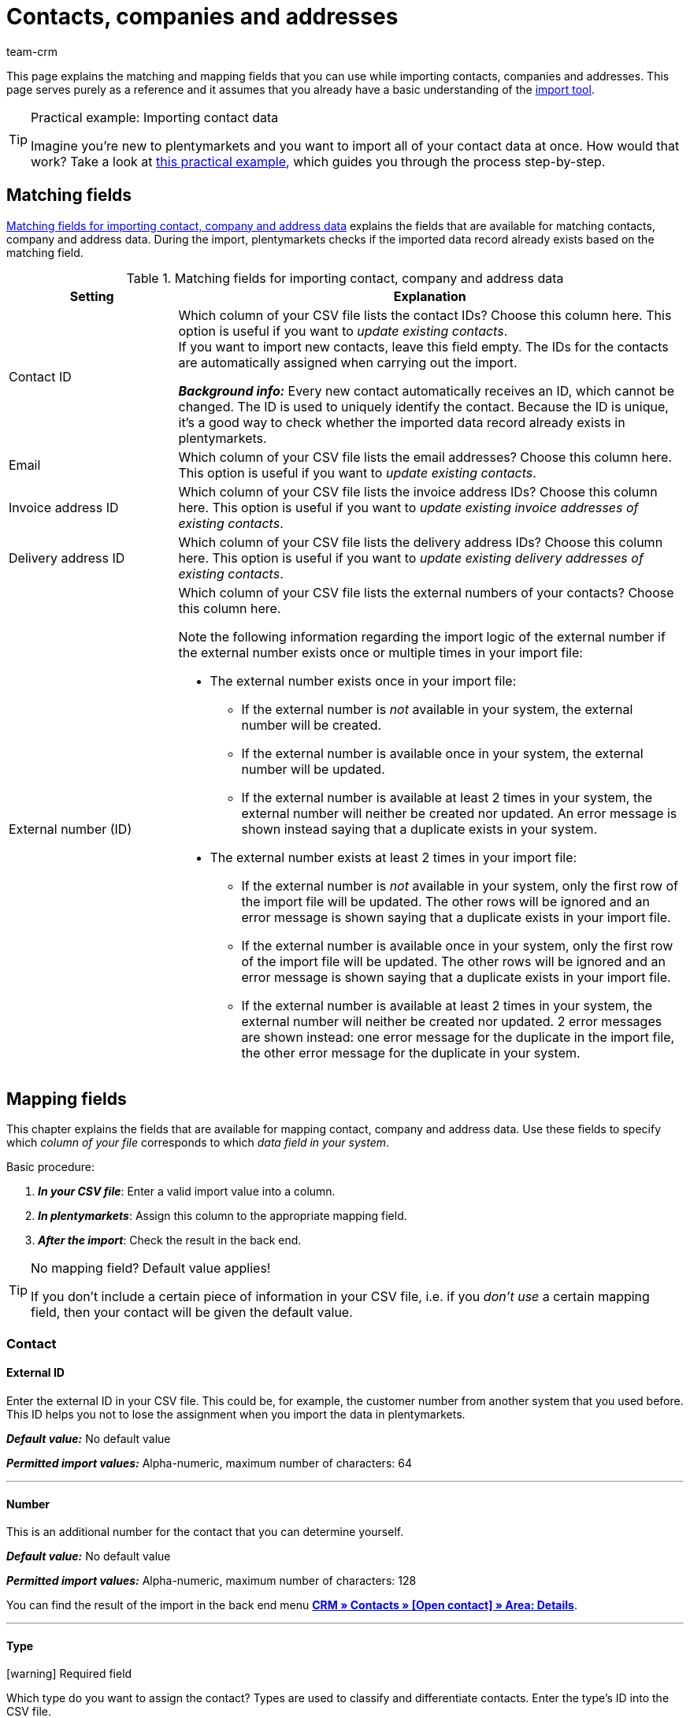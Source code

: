 = Contacts, companies and addresses
:keywords: import contacts, import customers, import companies, import addresses
:id: SMSK85D
:author: team-crm

This page explains the matching and mapping fields that you can use while importing contacts, companies and addresses. This page serves purely as a reference and it assumes that you already have a basic understanding of the xref:data:ElasticSync.adoc#[import tool].

[TIP]
.Practical example: Importing contact data
====
Imagine you’re new to plentymarkets and you want to import all of your contact data at once. How would that work? Take a look at xref:data:best-practices-elasticsync-contact-data.adoc#[this practical example], which guides you through the process step-by-step.
====

[#matching-fields]
== Matching fields

<<#table-matching-fields-contacts-companies-addresses>> explains the fields that are available for matching contacts, company and address data. During the import, plentymarkets checks if the imported data record already exists based on the matching field.

[[table-matching-fields-contacts-companies-addresses]]
.Matching fields for importing contact, company and address data
[cols="1,3"]
|===
|Setting |Explanation

|Contact ID
|Which column of your CSV file lists the contact IDs? Choose this column here. This option is useful if you want to _update existing contacts_. +
If you want to import new contacts, leave this field empty. The IDs for the contacts are automatically assigned when carrying out the import.

*_Background info:_* Every new contact automatically receives an ID, which cannot be changed. The ID is used to uniquely identify the contact. Because the ID is unique, it’s a good way to check whether the imported data record already exists in plentymarkets.

|Email
|Which column of your CSV file lists the email addresses? Choose this column here. This option is useful if you want to _update existing contacts_.

|Invoice address ID
|Which column of your CSV file lists the invoice address IDs? Choose this column here. This option is useful if you want to _update existing invoice addresses of existing contacts_.


|Delivery address ID
|Which column of your CSV file lists the delivery address IDs? Choose this column here. This option is useful if you want to _update existing delivery addresses of existing contacts_.

|External number (ID)
a|Which column of your CSV file lists the external numbers of your contacts? Choose this column here. +

Note the following information regarding the import logic of the external number if the external number exists once or multiple times in your import file:

* The external number exists once in your import file:
** If the external number is _not_ available in your system, the external number will be created.
** If the external number is available once in your system, the external number will be updated.
** If the external number is available at least 2 times in your system, the external number will neither be created nor updated. An error message is shown instead saying that a duplicate exists in your system.

* The external number exists at least 2 times in your import file: 
** If the external number is _not_ available in your system, only the first row of the import file will be updated. The other rows will be ignored and an error message is shown saying that a duplicate exists in your import file. 
** If the external number is available once in your system, only the first row of the import file will be updated. The other rows will be ignored and an error message is shown saying that a duplicate exists in your import file. 
** If the external number is available at least 2 times in your system, the external number will neither be created nor updated. 2 error messages are shown instead: one error message for the duplicate in the import file, the other error message for the duplicate in your system.

|===

[#mapping-fields]
== Mapping fields

This chapter explains the fields that are available for mapping contact, company and address data. Use these fields to specify which _column of your file_ corresponds to which _data field in your system_.

[.instruction]
Basic procedure:

. *_In your CSV file_*: Enter a valid import value into a column.
. *_In plentymarkets_*: Assign this column to the appropriate mapping field.
. *_After the import_*: Check the result in the back end.

[TIP]
.No mapping field? Default value applies!
====
If you don’t include a certain piece of information in your CSV file, i.e. if you _don’t use_ a certain mapping field, then your contact will be given the default value.
====

[#mapping-field-contact]
=== Contact

[#mapping-field-contact-external-id]
==== External ID

Enter the external ID in your CSV file. This could be, for example, the customer number from another system that you used before. This ID helps you not to lose the assignment when you import the data in plentymarkets.

*_Default value:_* No default value

*_Permitted import values:_* Alpha-numeric, maximum number of characters: 64

'''

[#mapping-field-contact-number]
==== Number

This is an additional number for the contact that you can determine yourself.

*_Default value:_* No default value

*_Permitted import values:_* Alpha-numeric, maximum number of characters: 128

You can find the result of the import in the back end menu <<crm/managing-contacts#intable-edit-contact-customer-number, *CRM » Contacts » [Open contact] » Area: Details*>>.

'''

[#mapping-field-contact-type]
==== Type

icon:warning[role="red"] [red]#Required field#

Which type do you want to assign the contact? Types are used to classify and differentiate contacts. Enter the type’s ID into the CSV file.

[TIP]
ID 1 to 6 are already specified and cannot be changed. You can create further types in the *Setup » CRM » Types* menu and assign one of these types to the contact before your carry out the import.

*_Default value:_* `1`

*_Permitted import values:_* Numeric (internal ID)

[[table-mapping-contacts-type]]
[cols="1,1"]
|===

|Permitted import values in CSV file |Result in the back end

|`1`
|Customer

|`2`
|Interested party

|`3`
|Sales representative

|`4`
|Supplier

|`5`
|Hersteller

|`6`
|Partner

|`further IDs`
|Names of the types that you created

|===

You can find the result of the import in the back end menu <<crm/managing-contacts#intable-edit-contact-type, *CRM » Contacts » [Open contact] » Area: Details » Drop-down list: Type*>>.

'''

[#mapping-field-contact-first-name]
==== First name

What’s the first name of the contact? Enter the first name in your CSV file.

*_Default value:_* No default value

*_Permitted import values:_* Text

You can find the result of the import in the back end menu <<crm/managing-contacts#intable-edit-contact-first-name-last-name, *CRM » Contacts » [Open contact] » Area: Details » Field: First name*>>.

'''

[#mapping-field-contact-last-name]
==== Last name

What’s the last name of the contact? Enter the last name in your CSV file.

*_Default value:_* No default value

*_Permitted import values:_* Text

You can find the result of the import in the back end menu <<crm/managing-contacts#intable-edit-contact-first-name-last-name, *CRM » Contacts » [Open contact] » Area: Details » Field: Last name*>>.

'''

[#mapping-field-contact-form-of-address]
==== Form of address

Enter the contact’s form of address in your CSV file.

*_Default value:_* blank option or `0`

[table-mapping-contacts-form-of-address]
[cols="1,1"]
|===
|Permitted import values in CSV file |Result in the back end

|Blank option or `0`
|The drop-down list *Form of address* in the contact data record is empty.

| `female` or `1`
|The drop-down list *Form of address* in the contact data record shows *Ms.*.

| `male` or `2`
|The drop-down list *Form of address* in the contact data record shows *Mr.*.

| `diverse` or `3`
|The drop-down list *Form of address* in the contact data record shows *Diverse*.

|===

You can find the result of the import in the back end menu <<crm/managing-contacts#intable-edit-contact-form-of-address, *CRM » Contacts » [Open contact] » Area: Details » Drop-down list: Form of address*>>.

'''

[#mapping-field-contact-title]
==== Title

Does the contact have a title? Enter contact’s title in your CSV file.

*_Default value:_* No default value

*_Permitted import values:_* Text

You can find the result of the import in the back end menu <<crm/managing-contacts#intable-edit-contact-title, *CRM » Contacts » [Open contact] » Area: Details » Field: Title*>>.

'''

[#mapping-field-contact-newsletter]
==== Newsletter

Enter the date in your CSV file when the contact registered for your newsletter.

*_Default value:_* No default value

*_Permitted import values:_* Date in the format dd.mm.yyyy

You can find the result of the import in the back end menu <<crm/managing-contacts#intable-edit-contact-newsletter, *CRM » Contacts » [Open contact] » Area: Details » Field: Newsletter*>>.

'''

[#mapping-field-contact-customer-class]
==== Contact class

icon:warning[role="red"] [red]#Required field# when you saved customer classes in plentymarkets.

Do you want to assign a customer class to the contact?

[TIP]
When customer classes are saved in the system, the field in the import file _has to_ be filled with the ID of the customer class. Otherwise, the contact cannot be imported in your plentymarkets system.
If you did not create customer classes in the system, you can ignore this field.

*_Default value:_* No default value

*_Permitted import values:_* Numeric (internal ID)

You can find the result of the import in the back end menu <<crm/managing-contacts#intable-edit-contact-class, *CRM » Contacts » [Open contact] » Area: Details » Drop-down list: Customer class*>>.

'''

[#mapping-field-contact-blocked]
==== Blocked

Decide whether the contact is blocked for the assigned client or not.

[TIP]
When creating a new contact data record, the default client is automatically assigned.

*_Default value:_* `0`

[[table-mapping-contacts-blocked]]
[cols="1,1"]
|===
|Permitted import values in CSV file |Result in the back end

|`0`
|not blocked

|`1`
|blocked
|===

You can find the result of the import in the back end menu <<crm/managing-contacts#intable-edit-contact-blocked, *CRM » Contacts » [Open contact] » Area: Details » Setting: Contact blocked*>>.

'''

[#mapping-field-contact-rating]
==== Rating

How do you want to rate the contact? Enter a number between `-5` for the worst rating and `5` for the best rating in your CSV file. The rating of the contact is used as internal feedback only and cannot be seen by third parties.

*_Default value:_* `0`

[[table-mapping-contacts-rating]]
[cols="1,1"]
|===
|Permitted import values in CSV file |Result in the back end

|`0`
|5 grey stars. No rating saved for the contact.

|`5`
|5 yellow stars (best possible rating)

|`4`
|4 yellow stars

|`3`
|3 yellow stars

|`2`
|2 yellow stars

|`1`
|1 yellow star

|`-1`
|1 red star

|`-2`
|2 red stars

|`-3`
|3 red stars

|`-4`
|4 red stars

|`-5`
|5 red stars (worst possible rating)


|===

You can find the result of the import in the back end menu <<crm/managing-contacts#intable-edit-contact-rating, *CRM » Contacts » [Open contact] » Area: Details » Drop-down list: Rating*>>.

'''

[#mapping-field-contact-debtor-account]
==== Debtor account

The debtor account is an additional number that usually corresponds to the contact number or the debtor number of the contact in your administrative accounting department.

*_Default value:_* No default value

*_Permitted import values:_* Alpha-numeric

You can find the result of the import in the back end menu <<crm/managing-contacts#intable-edit-contact-debtor-account, *CRM » Contacts » [Open contact] » Area: Details » Field: Debtor account*>>.

'''

[#mapping-field-contact-language]
==== Language

Enter contact’s language in your CSV file.

[TIP]
If you later save templates in the language that you entered here in the *Setup » Client » [Select client] » Email » Templates* menu, for example `nl`, the email templates will be sent to the contact in this language (in our example in Dutch).

[TIP]
xref:data:internal-IDs.adoc#10[This page of the manual] lists the language abbreviations used in plentymarkets.

*_Default value:_* No default value

*_Permitted import values:_* Language abbreviations following the pattern `nl`, `de`, `ro` etc.

You can find the result of the import in the back end menu xref:crm:managing-contacts.adoc#intable-edit-contact-language[CRM » Contacts » [Open contact] » Area: Details » Drop-down list: Language].

'''

[#mapping-field-contact-referrer]
==== Referrer

icon:warning[role="red"] [red]#Required field#

What’s the referrer of the contact?

*_Default value:_* No default value

*_Permitted import values:_* Numeric (internal ID)

[TIP]
*_Important:_* ID `0` = manual entry will not be effective because the import tool is not a manual entry in the strict sense.
Basically, you can import every order referrer ID that you activated in the *Setup » Orders » Order referrer* menu. Note that it is currently not possible to filter or show the IDs of the markets in the contact data record. In the future, it will however be possible to filter the referrer of your contacts in the contact overview.

'''

[#mapping-field-contact-plenty-id]
==== plenty ID

Which plentymarkets ID (which client) do you want to assign to the contact? Enter the plentymarkets ID in your CSV file.

*_Default value:_* No default value

*_Permitted import values:_* Numeric (internal ID)


You can find the result of the import in the back end menu <<crm/managing-contacts#intable-edit-contact-client, *CRM » Contacts » [Open contact] » Area: Details » Drop-down list: Client*>>.

'''

[#mapping-field-contact-owner-id]
==== Owner ID

Which owner do you want to assign to the contact? Enter the owner ID in your CSV file.

[TIP]
Only owners for whom the *Customer* option has been activated in the *Owner* tab can be selected from the drop-down list. You find the owner IDs in the *Setup » Settings » User » Rights » User* menu.

*_Default value:_* No default value

*_Permitted import values:_* Numeric (internal ID)

You can find the result of the import in the back end menu <<crm/managing-contacts#intable-edit-contact-owner, *CRM » Contacts » [Open contact] » Area: Details*>>.

'''

[#mapping-field-contact-date-of-birth]
==== Date of birth

Enter the contact’s date of birth in your CSV file.

*_Default value:_* No default value

*_Permitted import values:_* Date in the format yyyy-mm-dd

You can find the result of the import in the back end menu <<crm/managing-contacts#intable-edit-contact-date-of-birth, *CRM » Contacts » [Open contact] » Area: Details » Field: Date of birth*>>.

'''

[#mapping-field-contact-valuta]
==== Valuta

This mapping field is currently without function and cannot be used to import contact data. You can, however, import a valuta value for the <<#mapping-field-company-valuta, company>>.

'''

[#mapping-field-contact-days-for-early-payment-discount]
==== Days for early payment discount

This mapping field is currently without function and cannot be used to import contact data. You can, however, import a days for early payment discount value for the <<#mapping-field-company-days-for-early-payment-discount, company>>.

'''

[#mapping-field-contact-percentage-for-early-payment-discount]
==== Percentage for early payment discount

This mapping field is currently without function and cannot be used to import contact data. You can, however, import a percentage for early payment discount value for the <<#mapping-field-company-percentage-for-early-payment-discount, company>>.

'''

[#mapping-field-contact-payment-due-date]
==== Payment due date

This mapping field is currently without function and cannot be used to import contact data. You can, however, import a payment due date value for the <<#mapping-field-company-payment-due-date, company>>.

'''

[#mapping-field-contact-sales-representative-id]
==== Sales representative ID

Enter the ID of the sales representative that you want to assign to the contact in your CSV file.

[TIP]
The sales representative has to be saved as type *Sales representative* in the contact data record to assign it to a contact.

*_Default value:_* No default value

*_Permitted import values:_* Numeric (internal ID)

You can find the result of the import in the back end menu <<crm/managing-contacts#300, *CRM » Contacts » [Open contact] » Area: Details*>>.

'''

[#mapping-field-contact-contact-id]
==== Contact ID

[TIP]
Your plentymarkets system automatically assigns the contact ID and you cannot change the ID. This is why it is _not_ needed that you map this field here. This field can be neglected for the import.

'''

[#mapping-field-contact-options]
=== Contact options

[#mapping-field-contact-options-telephone-private]
==== Private telephone number

Enter the contact’s private telephone number in your CSV file.

*_Default value:_* No default value

*_Permitted import values:_* Numeric

You can find the result of the import in the back end menu <<crm/managing-contacts#300, *CRM » Contacts » [Open contact] » Area: Contact options*>>.

'''

[#mapping-field-contact-options-telephone-number-business]
==== Business telephone number

Enter the contact’s business telephone number in your CSV file.

*_Default value:_* No default value

*_Permitted import values:_* Numeric

You can find the result of the import in the back end menu <<crm/managing-contacts#300, *CRM » Contacts » [Open contact] » Area: Contact options*>>.

'''

[#mapping-field-contact-options-mobile-phone-private]
==== Private mobile phone number

Enter the contact’s private mobile phone number in your CSV file.

*_Default value:_* No default value

*_Permitted import values:_* Numeric

You can find the result of the import in the back end menu <<crm/managing-contacts#300, *CRM » Contacts » [Open contact] » Area: Contact options*>>.

'''

[#mapping-field-contact-options-mobile-phone-business]
==== Business mobile phone number

Enter the contact’s business mobile phone number in your CSV file.

*_Default value:_* No default value

*_Permitted import values:_* Numeric

You can find the result of the import in the back end menu <<crm/managing-contacts#300, *CRM » Contacts » [Open contact] » Area: Contact options*>>.

'''

[#mapping-field-contact-options-email-private]
==== Private email address

Enter the contact’s private email address in your CSV file.

*_Default value:_* No default value

*_Permitted import values:_* Alpha-numeric

You can find the result of the import in the back end menu <<crm/managing-contacts#300, *CRM » Contacts » [Open contact] » Area: Contact options*>>.

'''

[#mapping-field-contact-options-email-business]
==== Business email address

Enter the contact’s business email address in your CSV file.

*_Default value:_* No default value

*_Permitted import values:_* Alpha-numeric

You can find the result of the import in the back end menu <<crm/managing-contacts#300, *CRM » Contacts » [Open contact] » Area: Contact options*>>.

'''

[#mapping-field-contact-options-email-paypal]
==== PayPal email address

Enter the contact’s PayPal email address in your CSV file.

*_Default value:_* No default value

*_Permitted import values:_* Alpha-numeric

You can find the result of the import in the back end menu <<crm/managing-contacts#300, *CRM » Contacts » [Open contact] » Area: Contact options*>>.

'''

[#mapping-field-contact-options-fax-private]
==== Private fax number

Enter the contact’s private fax number in your CSV file.

*_Default value:_* No default value

*_Permitted import values:_* Numeric

You can find the result of the import in the back end menu <<crm/managing-contacts#300, *CRM » Contacts » [Open contact] » Area: Contact options*>>.

'''

[#mapping-field-contact-options-fax-business]
==== Business fax number

Enter the contact’s business fax number in your CSV file.

*_Default value:_* No default value

*_Permitted import values:_* Numeric

You can find the result of the import in the back end menu <<crm/managing-contacts#300, *CRM » Contacts » [Open contact] » Area: Contact options*>>.

'''

[#mapping-field-contact-options-homepage-private]
==== Private homepage

Enter the contact’s private homepage in your CSV file.

*_Default value:_* No default value

*_Permitted import values:_* Alpha-numeric

You can find the result of the import in the back end menu <<crm/managing-contacts#300, *CRM » Contacts » [Open contact] » Area: Contact options*>>.

'''

[#mapping-field-contact-options-homepage-business]
==== Business homepage

Enter the contact’s business homepage in your CSV file.

*_Default value:_* No default value

*_Permitted import values:_* Alpha-numeric

You can find the result of the import in the back end menu <<crm/managing-contacts#300, *CRM » Contacts » [Open contact] » Area: Contact options*>>.

'''

[#mapping-field-contact-options-marketplace-ebay]
==== Market eBay

Enter contact’s eBay name in your CSV file.

*_Default value:_* No default value

*_Permitted import values:_* Alpha-numeric

You can find the result of the import in the back end menu <<crm/managing-contacts#300, *CRM » Contacts » [Open contact] » Area: Contact options*>>.

'''

[#mapping-field-contact-options-marketplace-amazon]
==== Market Amazon

Enter contact’s Amazon name in your CSV file.

*_Default value:_* No default value

*_Permitted import values:_* Alpha-numeric

You can find the result of the import in the back end menu <<crm/managing-contacts#300, *CRM » Contacts » [Open contact] » Area: Contact options*>>.

'''

[#mapping-field-contact-options-identification-number-klarna]
==== Identification number at Klarna

What’s the contact’s Klarna identification number? Enter the number in your CSV file.

*_Default value:_* No default value

*_Permitted import values:_* Numeric

You can find the result of the import in the back end menu <<crm/managing-contacts#300, *CRM » Contacts » [Open contact] » Area: Contact options*>>.

'''

[#mapping-field-contact-options-identification-number-dhl]
==== Identification number at DHL

What’s the contact’s DHL customer number? Enter the number in your CSV file.

*_Default value:_* No default value

*_Permitted import values:_* Numeric

You can find the result of the import in the back end menu <<crm/managing-contacts#300, *CRM » Contacts » [Open contact] » Area: Contact options*>>.

'''

[#mapping-field-contact-options-payment-paypal]
==== Payment provider PayPal

Enter the contact’s PayPal email address in your CSV file.

*_Default value:_* No default value

*_Permitted import values:_* Alpha-numeric

You can find the result of the import in the back end menu <<crm/managing-contacts#300, *CRM » Contacts » [Open contact] » Area: Contact options*>>.

'''

[#mapping-field-contact-options-payment-klarna]
==== Payment provider Klarna

Enter the contact’s Klarna customer number in your CSV file.

*_Default value:_* No default value

*_Permitted import values:_* Numeric

You can find the result of the import in the back end menu <<crm/managing-contacts#300, *CRM » Contacts » [Open contact] » Area: Contact options*>>.

'''

[#mapping-field-contact-options-payment-standard]
==== Payment

Enter the ID of the available payment method in your CSV file.

[TIP]
xref:data:internal-IDs.adoc#65[This page of the manual] lists the IDs of payment methods, payment integrations and payment methods for markets used in plentymarkets. The payment methods are saved in the *Setup » Orders » Payment » Payment methods* menu.

*_Default value:_* No default value

*_Permitted import values:_* Numeric (internal ID)

You can find the result of the import in the back end menu <<crm/managing-contacts#300, *CRM » Contacts » [Open contact] » Area: Contact options*>>.

'''

[#mapping-field-contact-options-user-name-private]
==== Private user name

Enter contact’s private user name in your CSV file.

*_Default value:_* No default value


*_Permitted import values:_* Alpha-numeric

You can find the result of the import in the back end menu <<crm/managing-contacts#300, *CRM » Contacts » [Open contact] » Area: Contact options*>>.

'''

[#mapping-field-contact-options-user-name-business]
==== Business user name

Enter contact’s business user name in your CSV file.

*_Default value:_* No default value

*_Permitted import values:_* Alpha-numeric

You can find the result of the import in the back end menu <<crm/managing-contacts#300, *CRM » Contacts » [Open contact] » Area: Contact options*>>.

'''

[#mapping-field-contact-options-guest-account]
==== Guest account

This option is available for all guest orders and marketplaces, but not for plentyShop LTS guest orders. Decide which type of access should be saved for the contact and enter the corresponding ID in your CSV file.

*_Default value:_* `0`

[[table-mapping-contacts-guest-account]]
[cols="1,1"]
|===
|Permitted import values in CSV file |Result in the back end

|0
|Regular account

|1
|Guest account

|===

You can find the result of the import in the back end menu <<crm/managing-contacts#300, *CRM » Contacts » [Open contact] » Area: Contact options*>>.

'''

[#mapping-field-contact-options-contact-person]
==== Contact person

Enter the name of the contact’s contact person in your CSV file.

*_Default value:_* No default value

*_Permitted import values:_* Alpha-numeric

You can find the result of the import in the back end menu <<crm/managing-contacts#300, *CRM » Contacts » [Open contact] » Area: Contact options*>>.

'''

[#mapping-field-contact-options-form-of-address-private]
==== Private form of address

Enter the contact’s private form of address in your CSV file.

*_Default value:_* No default value

*_Permitted import values:_* Alpha-numeric

You can find the result of the import in the back end menu <<crm/managing-contacts#300, *CRM » Contacts » [Open contact] » Area: Contact options*>>.

'''

[#mapping-field-contact-options-form-of-address-business]
==== Business form of address

Enter the contact’s business form of address in your CSV file.

*_Default value:_* No default value

*_Permitted import values:_* Alpha-numeric

You can find the result of the import in the back end menu <<crm/managing-contacts#300, *CRM » Contacts » [Open contact] » Area: Contact options*>>.

'''

[#mapping-field-invoice-address]
=== Invoice address

[#mapping-field-invoice-address-id]
==== Address ID

Enter the invoice address ID in your CSV file.

*_Default value:_* No default value

*_Permitted import values:_* Numeric

You can find the result of the import in the back end menu <<crm/managing-contacts#intable-new-address, *CRM » Contacts » [Open contact] » Area: Addresses*>>.

'''

[#mapping-field-invoice-address-name1]
==== Name1* (or 2/3)

icon:warning[role="red"] [red]#Required field# if you do not import any values for *Name2* and *Name3*.

Enter the company name of the invoice address in your CSV file.

*_Default value:_* No default value

*_Permitted import values:_* Alpha-numeric

You can find the result of the import in the back end menu <<crm/managing-contacts#intable-invoice-address-delivery-address-name1-company, *CRM » Contacts » [Open contact] » Area: Addresses » [Open address]*>>.

'''

[#mapping-field-invoice-address-name2]
==== Name2* (or 1/3)

icon:warning[role="red"] [red]#Required field# if you do not import any values for *Name1* and *Name3*.

Enter the contact’s first name from the invoice address in your CSV file.

*_Default value:_* No default value

*_Permitted import values:_* Text

You can find the result of the import in the back end menu <<crm/managing-contacts#intable-invoice-address-delivery-address-name2-first-name, *CRM » Contacts » [Open contact] » Area: Addresses » [Open address]*>>.

'''

[#mapping-field-invoice-address-name3]
==== Name3* (or 1/2)

icon:warning[role="red"] [red]#Required field# if you do not import any values for *Name1* and *Name2*.

Enter the contact’s last name from the invoice address in your CSV file.

*_Default value:_* No default value

*_Permitted import values:_* Text

You can find the result of the import in the back end menu <<crm/managing-contacts#intable-invoice-address-delivery-address-name3-last-name, *CRM » Contacts » [Open contact] » Area: Addresses » [Open address]*>>.

'''

[#mapping-field-invoice-address-name4]
==== Name4

Enter additional information in your CSV file, e.g. “c/oMr. John Doe”.

*_Default value:_* No default value

*_Permitted import values:_* Text

You can find the result of the import in the back end menu <<crm/managing-contacts#intable-invoice-address-delivery-address--name4-addition, *CRM » Contacts » [Open contact] » Area: Addresses » [Open address]*>>.

'''

[#mapping-field-invoice-address-address1]
==== Address1* (or 2/3)

icon:warning[role="red"] [red]#Required field# if you do not import any values for *Address2* and *Address3*.

Enter the street from the invoice address in your CSV file.

*_Default value:_* No default value

*_Permitted import values:_* Text

You can find the result of the import in the back end menu <<crm/managing-contacts#intable-invoice-address-delivery-address-address1-street-address2-house-number, *CRM » Contacts » [Open contact] » Area: Addresses » [Open address]*>>.

'''

[#mapping-field-invoice-address-address2]
==== Address2* (or 1/3)

icon:warning[role="red"] [red]#Required field# if you do not import any values for *Address1* and *Address3*.

Enter the house number from the invoice address in your CSV file.

*_Default value:_* No default value

*_Permitted import values:_* Alpha-numeric

You can find the result of the import in the back end menu <<crm/managing-contacts#intable-invoice-address-delivery-address-address1-street-address2-house-number, *CRM » Contacts » [Open contact] » Area: Addresses » [Open address]*>>.

'''

[#mapping-field-invoice-address-address3]
==== Address3* (or 1/2)

icon:warning[role="red"] [red]#Required field# if you do not import any values for *Address1* and *Address2*.

Enter the additional address information from the invoice address in your CSV file, e.g. ”Apartment 12a”.

*_Default value:_* No default value

*_Permitted import values:_* Alpha-numeric

You can find the result of the import in the back end menu <<crm/managing-contacts#intable-invoice-address-delivery-address-address3-addition, *CRM » Contacts » [Open contact] » Area: Addresses » [Open address]*>>.

'''

[#mapping-field-invoice-address-address4]
==== Address4

Enter more additional information. You can enter whatever you want.

*_Default value:_* No default value

*_Permitted import values:_* Alpha-numeric

You can find the result of the import in the back end menu <<crm/managing-contacts#intable-invoice-address-delivery-address-address4-free, *CRM » Contacts » [Open contact] » Area: Addresses » [Open address]*>>.

'''

[#mapping-field-invoice-address-postcode]
==== Postcode

Enter the postcode from the invoice address in your CSV file.

*_Default value:_* No default value

*_Permitted import values:_* Numeric

You can find the result of the import in the back end menu <<crm/managing-contacts#intable-invoice-address-delivery-address-postcode-town, *CRM » Contacts » [Open contact] » Area: Addresses » [Open address]*>>.

'''

[#mapping-field-invoice-address-town]
==== Town

icon:warning[role="red"] [red]#Required field#

Enter the town from the invoice address in your CSV file.

*_Default value:_* No default value

*_Permitted import values:_* Text

You can find the result of the import in the back end menu <<crm/managing-contacts#intable-invoice-address-delivery-address-postcode-town, *CRM » Contacts » [Open contact] » Area: Addresses » [Open address]*>>.

'''

[#mapping-field-invoice-address-country-id]
==== Country ID* (or ISO)

icon:warning[role="red"] [red]#Required field#

Enter the country ID or the ISO code in your CSV file.

[TIP]
xref:data:internal-IDs.adoc#20[This page of the manual] lists the internal country IDs and ISO codes used in plentymarkets.

*_Default value:_* No default value

*_Permitted import values:_* Numeric

You can find the result of the import in the back end menu <<crm/managing-contacts#intable-invoice-address-delivery-address-country, *CRM » Contacts » [Open contact] » Area: Addresses » [Open address]*>>.

'''

[#mapping-fields-invoice-address-state-id]
==== State ID

Enter the ID of the region, county, federal state, canton etc. in your CSV file.

[TIP]
xref:data:internal-IDs.adoc#30[This page of the manual] lists the internal IDs used in plentymarkets.

*_Default value:_* No default value

*_Permitted import values:_* Numeric

You can find the result of the import in the back end menu <<crm/managing-contacts#intable-invoice-address-delivery-address-country, *CRM » Contacts » [Open contact] » Area: Addresses » [Open address]*>>.

'''

////
[#mapping-field-invoice-address-checked-at]
==== Checked at

*_Default value:_* No default value

*_Permitted import values:_* Date in the format yyyy-mm-dd

You can find the result of the import in the back end menu <<crm/managing-contacts#300, *CRM » Contacts » Open contact » Area: Addresses*>>.

'''
////



[#mapping-field-invoice-address-title]
==== Title

Enter the title from the invoice address in your CSV file.

*_Default value:_* No default value

*_Permitted import values:_* Text

You can find the result of the import in the back end menu <<crm/managing-contacts#300, *CRM » Contacts » [Open contact] » Area: Addresses » [Open address] » Area: Address options*>>.

'''

[#mapping-field-invoice-address-contact-person]
==== Contact person

Enter the contact person from the invoice address in your CSV file.

*_Default value:_* No default value

*_Permitted import values:_* Text

You can find the result of the import in the back end menu <<crm/managing-contacts#300, *CRM » Contacts » [Open contact] » Area: Addresses » [Open address] » Area: Address options*>>.

'''

[#mapping-field-invoice-address-country-iso-code]
==== Country ISO code* (or ID)

icon:warning[role="red"] [red]#Required field#

Enter the country ID or the ISO code in your CSV file.

[TIP]
xref:data:internal-IDs.adoc#20[This page of the manual] lists the internal country IDs and ISO codes used in plentymarkets.

*_Default value:_* No default value

*_Permitted import values:_* Numeric

You can find the result of the import in the back end menu <<crm/managing-contacts#300, *CRM » Contacts » [Open contact] » Area: Addresses » [Open address] » Area: Address options*>>.

'''

[#mapping-field-invoice-address-state-iso-code]
==== State ISO code

Enter the ISO code of the region, county, federal state, canton etc. in your CSV file.

[TIP]
xref:data:internal-IDs.adoc#30[This page of the manual] lists the internal IDs used in plentymarkets.

*_Default value:_* No default value

*_Permitted import values:_* Alpha-numeric

You can find the result of the import in the back end menu <<crm/managing-contacts#300, *CRM » Contacts » [Open contact] » Area: Addresses » [Open address] » Area: Address options*>>.

'''

[#mapping-fields-options-invoice-address]
=== Options saved in the invoice address

[#mapping-fields-options-invoice-address-vat-number]
==== VAT number

Enter the VAT number in your CSV file.

*_Default value:_* No default value

*_Permitted import values:_* Numeric

You can find the result of the import in the back end menu <<crm/managing-contacts#300, *CRM » Contacts » [Open contact] » Area: Addresses » [Open address] » Area: Address options*>>.

'''

[#mapping-fields-options-invoice-address-external-address-id]
==== External address ID

Enter the external address ID in your CSV file.

*_Default value:_* No default value

*_Permitted import values:_* Numeric

You can find the result of the import in the back end menu <<crm/managing-contacts#300, *CRM » Contacts » [Open contact] » Area: Addresses » [Open address] » Area: Address options*>>.

'''

[#mapping-fields-options-invoice-address-entry-certificate]
==== Entry certificate (Gelangensbestätigung)

Do you want to activate the entry certificate in the contact’s address options?

[TIP]
In order to be exempted from paying the value-added tax when sending items in another EU country, sellers have to prove by means of the entry certificate that the items from Germany arrived safely in another participating EU member state.

*_Default value:_* `0`

[[table-mapping-invoice-address-entry-certificate]]
[cols="1,1"]
|===
|Permitted import values in CSV file |Result in the back end

|`0`
|Entry certificate is _not_ activated in the address options.

|`1`
|Entry certificate is activated in the address options.

|===

You can find the result of the import in the back end menu <<crm/managing-contacts#300, *CRM » Contacts » [Open contact] » Area: Addresses » [Open address] » Area: Address options*>>.

'''

[#mapping-field-options-invoice-address-telephone]
==== Telephone

Enter the telephone number from the invoice address in your CSV file.

*_Default value:_* No default value

*_Permitted import values:_* Numeric

You can find the result of the import in the back end menu <<crm/managing-contacts#300, *CRM » Contacts » [Open contact] » Area: Addresses » [Open address] » Area: Address options*>>.

'''

[#mapping-fields-options-invoice-address-email]
==== Email

Enter the email address from the invoice address in your CSV file.

*_Default value:_* No default value

*_Permitted import values:_* Alpha-numeric

You can find the result of the import in the back end menu <<crm/managing-contacts#300, *CRM » Contacts » [Open contact] » Area: Addresses » [Open address] » Area: Address options*>>.

'''

[#mapping-fields-options-invoice-address-postnumber]
==== Post number

The post number is the DHL customer number. Enter the post number in your CSV file.

*_Default value:_* No default value

*_Permitted import values:_* Numeric

You can find the result of the import in the back end menu <<crm/managing-contacts#300, *CRM » Contacts » [Open contact] » Area: Addresses » [Open address] » Area: Address options*>>.

'''

[#mapping-fields-options-invoice-address-personal-number]
==== Personal number

Enter the contact’s personal number in your CSV file.

*_Default value:_* No default value

*_Permitted import values:_* Numeric

You can find the result of the import in the back end menu <<crm/managing-contacts#300, *CRM » Contacts » [Open contact] » Area: Addresses » [Open address] » Area: Address options*>>.

'''

[#mapping-fields-options-invoice-age-rating]
==== Age rating

Enter a value for the age rating in your CSV file.

*_Default value:_* No default value

*_Permitted import values:_* Numeric

You can find the result of the import in the back end menu <<crm/managing-contacts#300, *CRM » Contacts » [Open contact] » Area: Addresses » [Open address] » Area: Address options*>>.

'''

[#mapping-fields-options-invoice-address-date-of-birth]
==== Birthday

Enter the date of birth from the invoice address in your CSV file.

*_Default value:_* No default value

*_Permitted import values:_* Date in the format yyyy-mm-dd

You can find the result of the import in the back end menu <<crm/managing-contacts#300, *CRM » Contacts » [Open contact] » Area: Addresses » [Open address] » Area: Address options*>>.

'''

[#mapping-fields-options-invoice-address-title]
==== Title

Enter the title from the invoice address in your CSV file.

*_Default value:_* No default value

*_Permitted import values:_* Text

You can find the result of the import in the back end menu <<crm/managing-contacts#300, *CRM » Contacts » [Open contact] » Area: Addresses » [Open address] » Area: Address options*>>.

'''

[#mapping-fields-options-invoice-address-contact-person]
==== Contact person

Enter the contact person from the invoice address in your CSV file.

*_Default value:_* No default value

*_Permitted import values:_* Text

You can find the result of the import in the back end menu <<crm/managing-contacts#300, *CRM » Contacts » [Open contact] » Area: Addresses » [Open address] » Area: Address options*>>.

'''

[#mapping-field-delivery-address]
=== Delivery address

[#mapping-field-delivery-address-address-id]
==== Address ID

Enter the delivery address ID in your CSV file.

*_Default value:_* No default value

*_Permitted import values:_* Numeric

You can find the result of the import in the back end menu <<crm/managing-contacts#300, *CRM » Contacts » [Open contact] » Area: Addresses*>>.

'''

[#mapping-field-delivery-address-name1]
==== Name1* (or 2/3)

icon:warning[role="red"] [red]#Required field# if you do not import any values for *Name2* and *Name3*.

Enter the company name of the delivery address in your CSV file.

*_Default value:_* No default value

*_Permitted import values:_* Alpha-numeric

You can find the result of the import in the back end menu <<crm/managing-contacts#intable-invoice-address-delivery-address-name1-company, *CRM » Contacts » [Open contact] » Area: Addresses » [Open address]*>>.

'''

[#mapping-field-delivery-address-name2]
==== Name2* (or 1/3)

icon:warning[role="red"] [red]#Required field# if you do not import any values for *Name1* and *Name3*.

Enter the contact’s first name from the delivery address in your CSV file.

*_Default value:_* No default value

*_Permitted import values:_* Text

You can find the result of the import in the back end menu <<crm/managing-contacts#intable-invoice-address-delivery-address-name2-first-name, *CRM » Contacts » [Open contact] » Area: Addresses » [Open address]*>>.

'''

[#mapping-field-delivery-address-name3]
==== Name3* (or 1/2)

icon:warning[role="red"] [red]#Required field# if you do not import any values for *Name1* and *Name2*.

Enter the contact’s last name from the delivery address in your CSV file.

*_Default value:_* No default value

*_Permitted import values:_* Text

You can find the result of the import in the back end menu <<crm/managing-contacts#intable-invoice-address-delivery-address-name3-last-name, *CRM » Contacts » [Open contact] » Area: Addresses » [Open address]*>>.

'''

[#mapping-field-delivery-address-name4]
==== Name4

Enter additional information in your CSV file, e.g. “c/oMr. John Doe”.

*_Default value:_* No default value

*_Permitted import values:_* Text

You can find the result of the import in the back end menu <<crm/managing-contacts#intable-invoice-address-delivery-address--name4-addition, *CRM » Contacts » [Open contact] » Area: Addresses » [Open address]*>>.

'''

[#mapping-field-delivery-address-address1]
==== Address1* (or 2/3)

icon:warning[role="red"] [red]#Required field# if you do not import any values for *Address2* and *Address3*.

Enter the contact’s street from the delivery address in your CSV file.

*_Default value:_* No default value

*_Permitted import values:_* Text

You can find the result of the import in the back end menu <<crm/managing-contacts#intable-invoice-address-delivery-address-address1-street-address2-house-number, *CRM » Contacts » [Open contact] » Area: Addresses » [Open address]*>>.

'''

[#mapping-field-delivery-address-address2]
==== Address2* (or 1/3)

icon:warning[role="red"] [red]#Required field# if you do not import any values for *Address1* and *Address3*.

Enter the contact’s house number from the delivery address in your CSV file.

*_Default value:_* No default value

*_Permitted import values:_* Alpha-numeric

You can find the result of the import in the back end menu <<crm/managing-contacts#intable-invoice-address-delivery-address-address1-street-address2-house-number, *CRM » Contacts » [Open contact] » Area: Addresses » [Open address]*>>.

'''

[#mapping-field-delivery-address-address3]
==== Address3* (or 1/2)

icon:warning[role="red"] [red]#Required field# if you do not import any values for *Address1* and *Address2*.

Enter the additional address information from the delivery address in your CSV file, e.g. “Apartment 12a”.

*_Default value:_* No default value

*_Permitted import values:_* Alpha-numeric

You can find the result of the import in the back end menu <<crm/managing-contacts#intable-invoice-address-delivery-address-address3-addition, *CRM » Contacts » [Open contact] » Area: Addresses » [Open address]*>>.

'''

[#mapping-field-delivery-address-address4]
==== Address4

Enter more additional address information. You can enter whatever you want.

*_Default value:_* No default value

*_Permitted import values:_* Alpha-numeric

You can find the result of the import in the back end menu <<crm/managing-contacts#intable-invoice-address-delivery-address-address4-free, *CRM » Contacts » [Open contact] » Area: Addresses » [Open address]*>>.

'''

[#mapping-field-delivery-address-postcode]
==== Postcode

Enter the postcode from the delivery address in your CSV file.

*_Default value:_* No default value

*_Permitted import values:_* Numeric

You can find the result of the import in the back end menu <<crm/managing-contacts#intable-invoice-address-delivery-address-postcode-town, *CRM » Contacts » [Open contact] » Area: Addresses » [Open address]*>>.

'''

[#mapping-field-delivery-address-town]
==== Town

icon:warning[role="red"] [red]#Required field#

Enter the town of the delivery address in your CSV file.

*_Default value:_* No default value

*_Permitted import values:_* Text

You can find the result of the import in the back end menu <<crm/managing-contacts#intable-invoice-address-delivery-address-postcode-town, *CRM » Contacts » [Open contact] » Area: Addresses » [Open address]*>>.

'''

[#mapping-field-delivery-address-country-id]
==== Country ID* (or ISO)

icon:warning[role="red"] [red]#Required field#

Enter the country ID or the ISO code in your CSV file.

[TIP]
xref:data:internal-IDs.adoc#20[This page of the manual] lists the internal country IDs and ISO codes used in plentymarkets.

*_Default value:_* No default value

*_Permitted import values:_* Numeric

You can find the result of the import in the back end menu <<crm/managing-contacts#intable-invoice-address-delivery-address-country, *CRM » Contacts » [Open contact] » Area: Addresses » [Open address]*>>.

'''

[#mapping-field-delivery-address-state-id]
==== State ID

Enter the ID of the region, county, federal state, canton etc. in your CSV file.

[TIP]
xref:data:internal-IDs.adoc#30[This page of the manual] lists the internal IDs used in plentymarkets.

*_Default value:_* No default value

*_Permitted import values:_* Numeric

You can find the result of the import in the back end menu <<crm/managing-contacts#intable-invoice-address-delivery-address-country, *CRM » Contacts » [Open contact] » Area: Addresses » [Open address]*>>.

'''

////

[#mapping-field-delivery-address-checked-at]
==== Checked at

*_Default value:_* No default value

*_Permitted import values:_* Date in the format yyyy-mm-dd

You can find the result of the import in the back end menu <<crm/managing-contacts#300, *CRM » Contacts » Open contact » Area: Addresses*>>.

'''
////


[#mapping-field-delivery-address-title]
==== Title

Enter the title from the delivery address in your CSV file.

*_Default value:_* No default value

*_Permitted import values:_* Text

You can find the result of the import in the back end menu <<crm/managing-contacts#300, *CRM » Contacts » [Open contact] » Area: Addresses » [Open address] » Area: Address options*>>.

'''

[#mapping-field-delivery-address-contact-person]
==== Contact person

Enter the contact person from the delivery address in your CSV file.

*_Default value:_* No default value

*_Permitted import values:_* Text

You can find the result of the import in the back end menu <<crm/managing-contacts#300, *CRM » Contacts » [Open contact] » Area: Addresses » [Open address] » Area: Address options*>>.

'''

[#mapping-field-delivery-address-country-iso-code]
==== Country ISO code* (or ID)

icon:warning[role="red"] [red]#Required field#

Enter the country ID or the ISO code in your CSV file.

[TIP]
xref:data:internal-IDs.adoc#20[This page of the manual] lists the internal country IDs and ISO codes used in plentymarkets.

*_Default value:_* No default value

*_Permitted import values:_* Numeric

You can find the result of the import in the back end menu <<crm/managing-contacts#300, *CRM » Contacts » [Open contact] » Area: Addresses » [Open address] » Area: Address options*>>.

'''

[#mapping-field-delivery-address-state-iso-code]
==== State ISO code

Enter the ISO code of the region, county, federal state, canton etc. in your CSV file.

[TIP]
xref:data:internal-IDs.adoc#30[This page of the manual] lists the ISO codes used in plentymarkets.

*_Default value:_* No default value

*_Permitted import values:_* Alpha-numeric

You can find the result of the import in the back end menu <<crm/managing-contacts#300, *CRM » Contacts » [Open contact] » Area: Addresses » [Open address] » Area: Address options*>>.

'''

[#mapping-field-options-delivery-address]
=== Options saved in the delivery address

[#mapping-field-options-delivery-address-vat-number]
==== VAT number

Enter the VAT number in your CSV file.

*_Default value:_* No default value

*_Permitted import values:_* Numeric

You can find the result of the import in the back end menu <<crm/managing-contacts#300, *CRM » Contacts » [Open contact] » Area: Addresses » [Open address] » Area: Address options*>>.

'''

[#mapping-field-options-delivery-address-external-address-id]
==== External address ID

Enter the external address ID in your CSV file.

*_Default value:_* No default value

*_Permitted import values:_* Numeric

You can find the result of the import in the back end menu <<crm/managing-contacts#300, *CRM » Contacts » [Open contact] » Area: Addresses » [Open address] » Area: Address options*>>.

'''

[#mapping-field-options-delivery-address-entry-certificate]
==== Entry certificate (Gelangensbestätigung)

Do you want to activate the entry certificate in the contact’s address options?

[TIP]
In order to be exempted from paying the value-added tax when sending items in another EU country, sellers have to prove by means of the entry certificate that the items from Germany arrived safely in another participating EU member state.

*_Default value:_* `0`

[[table-mapping-delivery-address-entry-certificate]]
[cols="1,1"]
|===
|Permitted import values in CSV file |Result in the back end

|`0`
|Entry certificate is _not_ activated in the address options.

|`1`
|Entry certificate is activated in the address options.

|===

You can find the result of the import in the back end menu <<crm/managing-contacts#300, *CRM » Contacts » [Open contact] » Area: Addresses » [Open address] » Area: Address options*>>.

'''

[#mapping-field-options-delivery-address-telephone]
==== Telephone

Enter the telephone number from the delivery address in your CSV file.

*_Default value:_* No default value

*_Permitted import values:_* Numeric

You can find the result of the import in the back end menu <<crm/managing-contacts#300, *CRM » Contacts » [Open contact] » Area: Addresses » [Open address] » Area: Address options*>>.

'''

[#mapping-field-options-delivery-address-email]
==== Email

Enter the email address from the delivery address in your CSV file.

*_Default value:_* No default value

*_Permitted import values:_* Alpha-numeric

You can find the result of the import in the back end menu <<crm/managing-contacts#300, *CRM » Contacts » [Open contact] » Area: Addresses » [Open address] » Area: Address options*>>.

'''

[#mapping-field-options-delivery-address-postnumber]
==== Post number

The post number is the DHL customer number. Enter the post number in your CSV file.

*_Default value:_* No default value

*_Permitted import values:_* Numeric

You can find the result of the import in the back end menu <<crm/managing-contacts#300, *CRM » Contacts » [Open contact] » Area: Addresses » [Open address] » Area: Address options*>>.

'''

[#mapping-field-options-delivery-address-personal-number]
==== Personal number

Enter the contact’s personal number in your CSV file.

*_Default value:_* No default value

*_Permitted import values:_* Numeric

You can find the result of the import in the back end menu <<crm/managing-contacts#300, *CRM » Contacts » [Open contact] » Area: Addresses » [Open address] » Area: Address options*>>.

'''

[#mapping-field-options-delivery-address-age-rating]
==== Age rating

Enter a value for the age rating in your CSV file.

*_Default value:_* No default value

*_Permitted import values:_* Numeric

You can find the result of the import in the back end menu <<crm/managing-contacts#300, *CRM » Contacts » [Open contact] » Area: Addresses » [Open address] » Area: Address options*>>.

'''

[#mapping-field-options-delivery-address-date-of-birth]
==== Birthday

Enter the date of birth from the delivery address in your CSV file.

*_Default value:_* No default value

*_Permitted import values:_* Date in the format yyyy-mm-dd

You can find the result of the import in the back end menu <<crm/managing-contacts#300, *CRM » Contacts » [Open contact] » Area: Addresses » [Open address] » Area: Address options*>>.

'''

[#mapping-field-options-delivery-address-title]
==== Title

Enter the title from the delivery address in your CSV file.

*_Default value:_* No default value

*_Permitted import values:_* Text

You can find the result of the import in the back end menu <<crm/managing-contacts#300, *CRM » Contacts » [Open contact] » Area: Addresses » [Open address] » Area: Address options*>>.

'''

[#mapping-field-options-delivery-address-contact-person]
==== Contact person

Enter the contact person from the delivery address in your CSV file.

*_Default value:_* No default value

*_Permitted import values:_* Text

You can find the result of the import in the back end menu <<crm/managing-contacts#300, *CRM » Contacts » [Open contact] » Area: Addresses » [Open address] » Area: Address options*>>.

'''

[#mapping-field-company]
=== Company

[#mapping-field-company-id]
==== Company ID

Enter the company ID in the CSV file.

*_Default value:_* No default value

*_Permitted import values:_* Numeric (internal ID)

You can find the result of the import in the back end menu <<crm/managing-contacts#300, *CRM » Contacts » [Open contact] » Area: Company » [Open company]*>>.

'''

[#mapping-field-company-number]
==== Number

Additional number for the company. This number is not assigned automatically. Maximum number of characters: 128. Enter the company’s number in your CSV file.

*_Default value:_* No default value

*_Permitted import values:_* Numeric

'''

[#mapping-field-company-name]
==== Company name

icon:warning[role="red"] [red]#Required field#

Enter the company name in your CSV file.

*_Default value:_* No default value

*_Permitted import values:_* Alpha-numeric

You can find the result of the import in the back end menu <<crm/managing-contacts#intable-edit-contact-account-name, *CRM » Contacts » [Open contact] » Area: Company » [Open company]*>>.

'''

[#mapping-field-company-vat-number]
==== VAT ID

Enter the company’s VAT ID in your CSV file.

*_Default value:_* No default value

*_Permitted import values:_* Alpha-numeric

You can find the result of the import in the back end menu <<crm/managing-contacts#intable-edit-contact-account-vat-no, *CRM » Contacts » [Open contact] » Area: Company » [Open company]*>>.

*_Example:_* For Germany: DE123456789

'''

[#mapping-field-company-valuta]
==== Valuta

Enter the company’s valuta in your CSV file.

*_Default value:_* No default value

*_Permitted import values:_* Numeric

You can find the result of the import in the back end menu <<crm/managing-contacts#intable-edit-contact-account-valuta, *CRM » Contacts » [Open contact] » Area: Company » [Open company]*>>.

'''

[#mapping-field-company-days-for-early-payment-discount]
==== Discount days

Enter the company’s days for early payment discount in your CSV file.

*_Default value:_* No default value

*_Permitted import values:_* Numeric

You can find the result of the import in the back end menu <<crm/managing-contacts#intable-edit-contact-account-days-early-payment-discount, *CRM » Contacts » [Open contact] » Area: Company » [Open company]*>>.

'''

[#mapping-field-company-percentage-for-early-payment-discount]
==== Discount percent

Enter the company’s percentage for early payment discount in your CSV file.

*_Default value:_* No default value

*_Permitted import values:_* Numeric

You can find the result of the import in the back end menu <<crm/managing-contacts#intable-edit-contact-account-percentage-early-payment-discount, *CRM » Contacts » [Open contact] » Area: Company » [Open company]*>>.

'''

[#mapping-field-company-payment-due-date]
==== Allowed days for payment

Enter the company’s payment due date in your CSV file.

*_Default value:_* No default value

*_Permitted import values:_* Numeric

You can find the result of the import in the back end menu <<crm/managing-contacts#intable-edit-contact-account-payment-due-date, *CRM » Contacts » [Open contact] » Area: Company » [Open company]*>>.

'''

[#mapping-field-company-sales-representative-id]
==== Sales representative ID

Enter the company’s sales representative ID in your CSV file.

*_Default value:_* No default value

*_Permitted import values:_* Numeric (internal ID)

You can find the result of the import in the back end menu <<crm/managing-contacts#300, *CRM » Contacts » [Open contact] » Area: Company » [Open company]*>>.

'''

[#mapping-field-company-owner-id]
==== Owner ID

Enter the owner ID into your CSV file.

*_Default value:_* No default value

*_Permitted import values:_* Numeric (internal ID)

You can find the result of the import in the back end menu <<crm/managing-contacts#intable-edit-contact-account-owner, *CRM » Contacts » [Open contact] » Area: Company » [Open company]*>>.

'''

[#mapping-field-company-delivery-time]
==== Delivery time

Enter the delivery time in days for the type *Supplier* in your CSV file.

*_Default value:_* No default value

*_Permitted import values:_* Numeric

You can find the result of the import in the back end menu <<crm/managing-contacts#300, *CRM » Contacts » [Open contact] » Area: Company » [Open company]*>>.

'''

[#mapping-field-company-minimum-order-value]
==== Min. oder value

Enter the minimum order value in the system currency for the type *Supplier* in your CSV file.

*_Default value:_* No default value

*_Permitted import values:_* Numeric

You can find the result of the import in the back end menu <<crm/managing-contacts#300, *CRM » Contacts » [Open contact] » Area: Company » [Open company]*>>.

'''

[#mapping-field-company-supplier-currency]
==== Supplier currency

Enter the currency’s 3-digit ISO code for the type *Supplier* in your CSV file. +
*_Note:_* To ensure that the supplier currency is correctly assigned, you also need to import the <<#mapping-field-company-id, company ID>>.


[TIP]
xref:data:internal-IDs.adoc#36[This page of the manual] lists the ISO codes used in plentymarkets.

*_Default value:_* No default value

*_Permitted import values:_* Text

You can find the result of the import in the back end menu <<crm/managing-contacts#300, *CRM » Contacts » [Open contact] » Area: Company » [Open company]*>>.

*_Examples:_* `EUR` for Euro, `AUD` for Australian Dollar.

[#mapping-field-sales-representative]
=== Sales representative

[#mapping-field-sales-representative-region-id]
==== Region ID

Enter the region ID in your CSV file.

[TIP]
xref:data:internal-IDs.adoc#30[This page of the manual] lists the internal IDs used in plentymarkets.

*_Default value:_* No default value

*_Permitted import values:_* Numeric (internal ID)

'''

[#mapping-field-sales-representative-postcode-area]
==== Postcode area

Enter the postcode area within which the sales representative is working in your CSV file.

*_Default value:_* No default value

*_Permitted import values:_* Numeric

You can find the result of the import in the back end menu <<crm/managing-contacts#300, *CRM » Contacts » [Open contact] » Area: Sales representative*>>.

*_Example:_* `34117-34131` or `34-35`

'''

[#mapping-field-sales-representative-country-id]
==== Country ID

Enter the country ID in your CSV file.

[TIP]
xref:data:internal-IDs.adoc#20[This page of the manual] lists the internal country IDs used in plentymarkets.

*_Default value:_* No default value

*_Permitted import values:_* Numeric (internal ID)

You can find the result of the import in the back end menu <<crm/managing-contacts#300, *CRM » Contacts » [Open contact] » Area: Sales representative*>>.

'''

[#mapping-field-allowed-payment-methods]
=== Allowed payment methods

[#mapping-field-allowed-payment-methods-allow-debit]
==== Allow debit

Do you want to allow the payment method "Debit" for the contact?

[TIP]
Go to *Setup » Orders » Payment » Payment methods* to activate the payment method.

*_Default value_*: `0`

[[table-mapping-allow-debit]]
[cols="1,1"]
|====
|Permitted import values in CSV file |Result in the back end

|`0`
|Payment method “Debit” is _not_ allowed.

|`1`
|Payment method “Debit” is allowed.
|====

You can find the result of the import in the back end menu <<crm/managing-contacts#intable-edit-contact-allow-invoice-debit, *CRM » Contacts » [Open contact] » Area: Details » Setting: Allow debit*>>.

'''

[#mapping-field-allowed-payment-methods-allow-invoice]
==== Allow invoice

Do you want to allow the payment method "Invoice" for the contact?

[TIP]
Go to *Setup » Orders » Payment » Payment methods* to activate the payment method.

*_Default value_*: `0`

[[table-mapping-allow-invoice]]
[cols="1,1"]
|====
|Permitted import values in CSV file |Result in the back end

|`0`
|Payment method “Invoice” is _not_ allowed.

|`1`
|Payment method “Invoice” is allowed.
|====

You can find the result of the import in the back end menu <<crm/managing-contacts#intable-edit-contact-allow-invoice-debit, *CRM » Contacts » [Open contact] » Area: Details » Setting: Allow invoice*>>.

'''

[#mapping-field-properties]
=== Properties

[#mapping-field-properties-property-id]
==== Property ID

icon:warning[role="red"] [red]#Required field# if a certain property should be updated.

Enter the property ID that you want to edit in your CSV file.

*_Default value:_* No default value

*_Permitted import values:_* Numeric

You can find the result of the import in the back end menu <<crm/managing-contacts#950, *CRM » Contacts » [Open contact] » Area: Properties*>>.

'''

[#mapping-field-properties-property-type]
==== Property type

Enter the property type in your CSV file.

*_Default value:_* No default value

[[table-mapping-contacts-property-type]]
[cols="1,1"]
|===
|Permitted import values in CSV file |Result in the back end

|none
|No

|int
|Int

|float
|Decimal number

|selection
|Selection

|multiSelection
|Multi selection

|shortText
|Short text

|text
|Text

|date
|Date

|file
|File

|===


You can find the result of the import in the back end menu <<crm/managing-contacts#950, *CRM » Contacts » [Open contact] » Area: Properties*>>.

'''

[#mapping-field-properties-property-value]
==== Property value

Enter the property value in your CSV file.

*_Default value:_* No default value

*_Permitted import values:_* Alpha-numeric

You can find the result of the import in the back end menu <<crm/managing-contacts#950, *CRM » Contacts » [Open contact] » Area: Properties*>>.

*_Example:_* If you selected the property type *date* and imported a corresponding date as value, this date will be shown in the contact data record.

'''

[#mapping-field-properties-contact-id]
==== Contact ID

icon:warning[role="red"] [red]#Required field# if you want to update a property that is assigned to a certain contact.

Enter the contact ID that is linked with the property in your CSV file.

*_Default value:_* No default value

*_Permitted import values:_* Numeric

You can find the result of the import in the back end menu <<crm/managing-contacts#300, *CRM » Contacts » [Open contact] » Area: Properties*>>.

'''

[#mapping-field-properties-language]
==== Language

Enter the language abbreviation, e.g. `de` or `fr` in your CSV file when the property should be added in other languages than the system language.

[TIP]
The language has to be activated in the *Setup » Settings » Properties » Configuration* menu.
xref:data:internal-IDs.adoc#10[This page of the manual] lists the language abbreviations used in plentymarkets.

*_Default value:_* No default value

*_Permitted import values:_* Text

You can find the result of the import in the back end menu <<crm/managing-contacts#950, *CRM » Contacts » [Open contact] » Area: Properties*>>.

'''

[#mapping-field-properties-delete]
==== Delete (yes/no)

Do you want to delete the property?

*_Default value_*: `0`

[[table-mapping-contacts-delete-property]]
[cols="1,1"]
|====
|Permitted import values in CSV file |Result in the back end

|`0`
|Property is _not_ deleted.

|`1`
|Property is deleted.
|====

'''
